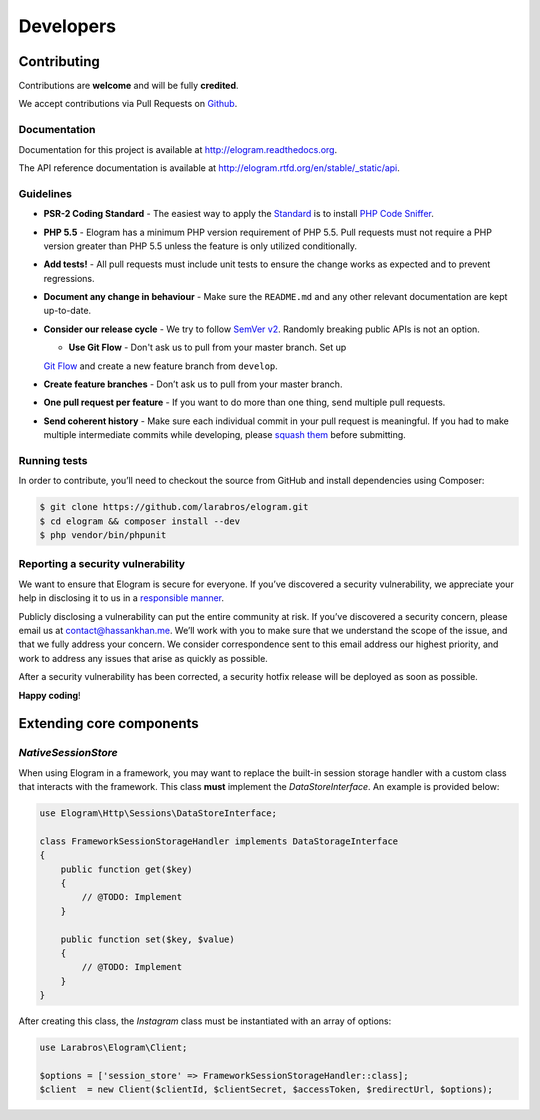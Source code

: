 ==========
Developers
==========


Contributing
============

Contributions are **welcome** and will be fully **credited**.

We accept contributions via Pull Requests on `Github`_.

Documentation
-------------

Documentation for this project is available at
http://elogram.readthedocs.org.

The API reference documentation is available at
http://elogram.rtfd.org/en/stable/_static/api.

Guidelines
----------

-  **PSR-2 Coding Standard** - The easiest way to apply the `Standard`_ is to
   install `PHP Code Sniffer`_.

-  **PHP 5.5** - Elogram has a minimum PHP version requirement of
   PHP 5.5. Pull requests must not require a PHP version greater than
   PHP 5.5 unless the feature is only utilized conditionally.

-  **Add tests!** - All pull requests must include unit tests to ensure
   the change works as expected and to prevent regressions.

-  **Document any change in behaviour** - Make sure the ``README.md``
   and any other relevant documentation are kept up-to-date.

-  **Consider our release cycle** - We try to follow `SemVer v2`_.
   Randomly breaking public APIs is not an option.

   - **Use Git Flow** - Don't ask us to pull from your master branch. Set up
   `Git Flow`_ and create a new feature branch from ``develop``.

-  **Create feature branches** - Don’t ask us to pull from your master
   branch.

-  **One pull request per feature** - If you want to do more than one
   thing, send multiple pull requests.

-  **Send coherent history** - Make sure each individual commit in your
   pull request is meaningful. If you had to make multiple intermediate
   commits while developing, please `squash them`_ before submitting.

Running tests
-------------

In order to contribute, you’ll need to checkout the source from GitHub
and install dependencies using Composer:

.. code:: bash

    $ git clone https://github.com/larabros/elogram.git
    $ cd elogram && composer install --dev
    $ php vendor/bin/phpunit

Reporting a security vulnerability
----------------------------------

We want to ensure that Elogram is secure for everyone. If you’ve
discovered a security vulnerability, we appreciate your help in disclosing it to
us in a `responsible manner`_.

Publicly disclosing a vulnerability can put the entire community at risk. If
you’ve discovered a security concern, please email us at contact@hassankhan.me.
We’ll work with you to make sure that we understand the scope of the issue, and
that we fully address your concern. We consider correspondence sent to this
email address our highest priority, and work to address any issues that arise as
quickly as possible.

After a security vulnerability has been corrected, a security hotfix release
will be deployed as soon as possible.

**Happy coding**!

.. _Github: https://github.com/larabros/elogram
.. _Standard: https://github.com/php-fig/fig-standards/blob/master/accepted/PSR-2-coding-style-guide.md
.. _PHP Code Sniffer: http://pear.php.net/package/PHP_CodeSniffer
.. _SemVer v2: http://semver.org/
.. _Git Flow: http://nvie.com/posts/a-successful-git-branching-model/
.. _squash them: http://www.git-scm.com/book/en/v2/Git-Tools-Rewriting-History#Changing-Multiple-Commit-Messages
.. _responsible manner: http://en.wikipedia.org/wiki/Responsible_disclosure


Extending core components
=========================

`NativeSessionStore`
--------------------

When using Elogram in a framework, you may want to replace the built-in
session storage handler with a custom class that interacts with the framework.
This class **must** implement the `DataStoreInterface`. An example is provided
below:

.. code-block:: php

    use Elogram\Http\Sessions\DataStoreInterface;

    class FrameworkSessionStorageHandler implements DataStorageInterface
    {
        public function get($key)
        {
            // @TODO: Implement
        }

        public function set($key, $value)
        {
            // @TODO: Implement
        }
    }

After creating this class, the `Instagram` class must be instantiated with an array of options:

.. code-block:: php

    use Larabros\Elogram\Client;

    $options = ['session_store' => FrameworkSessionStorageHandler::class];
    $client  = new Client($clientId, $clientSecret, $accessToken, $redirectUrl, $options);

